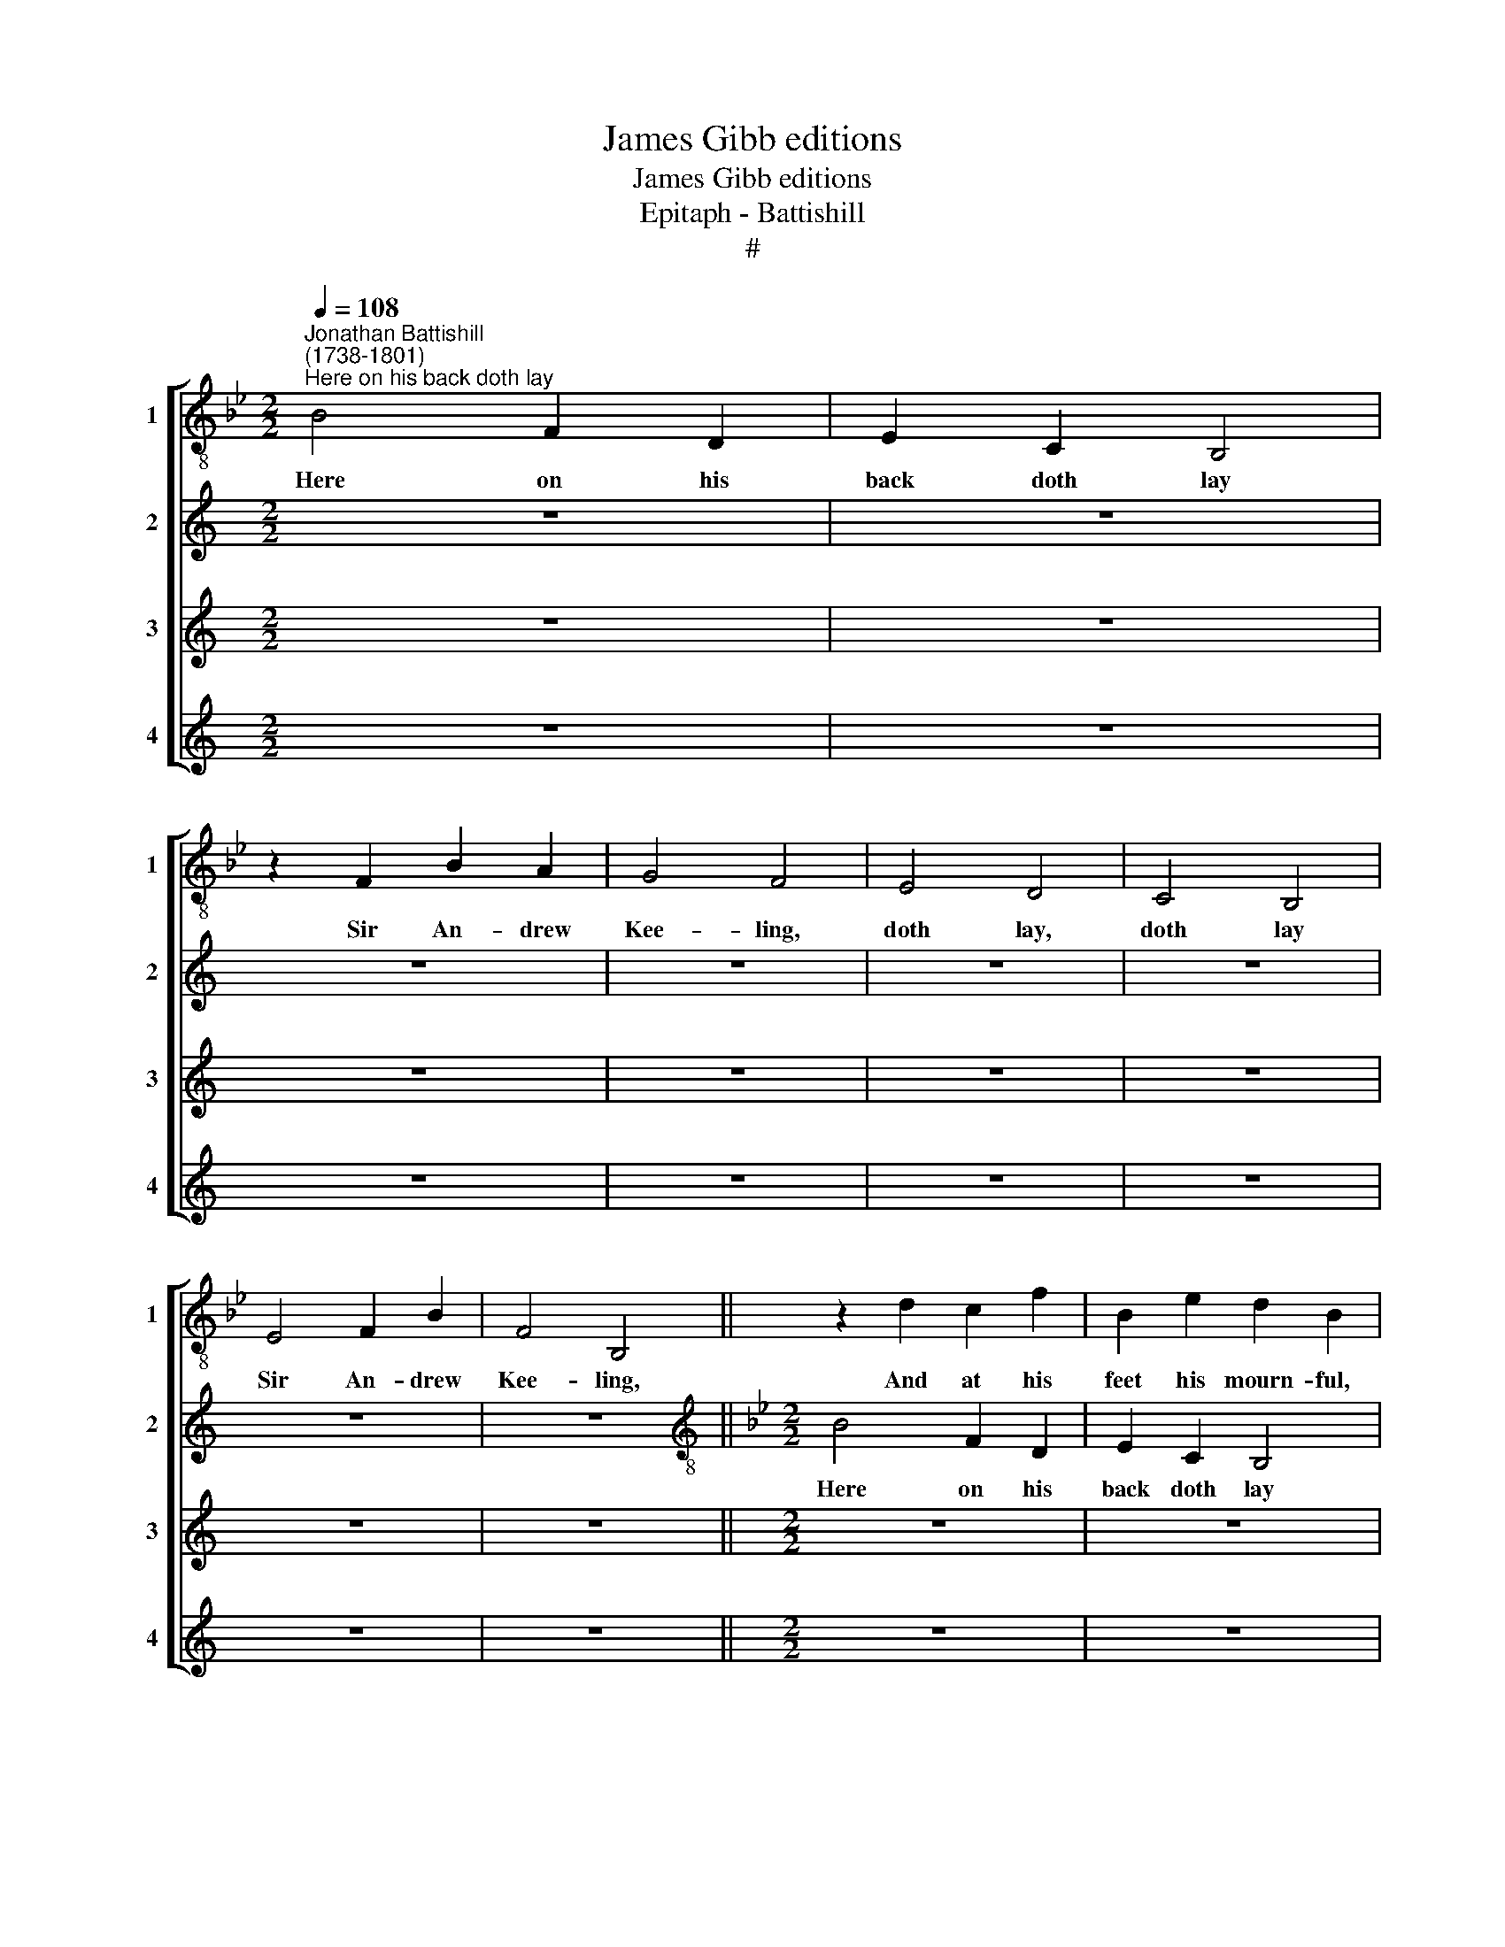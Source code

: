 X:1
T:James Gibb editions
T:James Gibb editions
T:Epitaph - Battishill
T:#
%%score [ 1 2 3 4 ]
L:1/8
Q:1/4=108
M:2/2
K:Bb
V:1 treble-8 nm="1" snm="1"
V:2 treble nm="2" snm="2"
V:3 treble nm="3" snm="3"
V:4 treble nm="4" snm="4"
V:1
"^Jonathan Battishill\n(1738-1801)""^Here on his back doth lay" B4 F2 D2 | E2 C2 B,4 | %2
w: Here on his|back doth lay|
 z2 F2 B2 A2 | G4 F4 | E4 D4 | C4 B,4 | E4 F2 B2 | F4 B,4 || z2 d2 c2 f2 | B2 e2 d2 B2 | %10
w: Sir An- drew|Kee- ling,|doth lay,|doth lay|Sir An- drew|Kee- ling,|And at his|feet his mourn- ful,|
 f3 e d2 c2 | B4 A4 | z2 c2 c2 B2 | z2 e2 e2 d2- || dG c3 B B2- | B2 A2 B2 B2 || z F B3 AGF | %17
w: mourn- ful La- dy|kneel- ing,|his La- dy,|his La- dy,|* his mourn- ful La\-|* dy kneel- ing.|But when he was a-|
 G2 E2 FF B2- | B2 Ac d=e (f2- | f2 =e2) f2 c2- | cBAG FF B2- | B2 A2 B2 F2 || G4 AF (f2- | %23
w: live and had his fee\-|* ling, and had his fee\-|* * ling, when|* he was a- live and had|* his fee- ling,|and had his fee\-|
 f3 e) d4- || d2 z2 z2 B2 | EFGA B3 c | (de) f2 B2 F2 | z2 G2 c3 B | A2 F2 z2 F2 | G2 (F<E) FFBA | %30
w: * * ling,|* She|laid up- on her back, and|he * was kneel- ing,|and he was|kneel- ing, up-|on her * back, up- on her|
 GB e4 d2 | c4 B4 || z8 | z8 |[M:2/2] z8 | z8 | z8 | z8 |[M:2/2] z8 | z8 || z8 | z8 |[M:2/2] z8 | %43
w: back, and he was|kneel- ing.||||||||||||
 z8 | z8 | z8 |[M:2/2] z8 | z8 || z8 | z8 | z8 |[M:2/2] z8 | z8 | z8 | z8 | z8 |] %56
w: |||||||||||||
V:2
[K:C] z8 | z8 | z8 | z8 | z8 | z8 | z8 | z8 ||[K:Bb][M:2/2][K:treble-8] B4 F2 D2 | E2 C2 B,4 | %10
w: ||||||||Here on his|back doth lay|
 z2 F2 B2 A2 | G4 F4 | E4 D4 | C4 B,4 || E4 F2 B2 | F4 B,4 || z2 d2 c2 f2 | B2 e2 d2 B2 | %18
w: Sir An- drew|Kee- ling,|doth lay,|doth lay|Sir An- drew|Kee- ling,|And at his|feet his mourn- ful,|
 f3 e d2 c2 | B4 A4 | z2 c2 c2 B2 | z2 e2 e2 d2- || dG c3 B B2- | B2 A2 B2 B2 || z F B3 AGF | %25
w: mourn- ful La- dy|kneel- ing,|his La- dy,|his La- dy,|* his mourn- ful La\-|* dy kneel- ing.|But when he was a-|
 G2 E2 FF B2- | B2 Ac d=e (f2- | f2 =e2) f2 c2- | cBAG FF B2- | B2 A2 B2 F2 | G4 AF (f2- | %31
w: live and had his fee\-|* ling, and had his fee\-|* * ling, when|* he was a- live and had|* his fee- ling,|and had his fee\-|
 f3 e) d4- || d2 z2 z2 B2 | EFGA B3 c | (de) f2 B2 F2 | z2 G2 c3 B | A2 F2 z2 F2 | G2 (F<E) FFBA | %38
w: * * ling,|* She|laid up- on her back, and|he * was kneel- ing,|and he was|kneel- ing, up-|on her * back, up- on her|
 GB e4 d2 | c4 B4 || z8 | z8 |[M:2/2] z8 | z8 | z8 | z8 |[M:2/2] z8 | z8 || z8 | z8 | z8 | %51
w: back, and he was|kneel- ing.||||||||||||
[M:2/2] z8 | z8 | z8 | z8 | z8 |] %56
w: |||||
V:3
[K:C] z8 | z8 | z8 | z8 | z8 | z8 | z8 | z8 ||[M:2/2] z8 | z8 | z8 | z8 | z8 | z8 || %14
w: ||||||||||||||
[K:Bb][M:2/2][K:treble-8] z8 | z8 || B4 F2 D2 | E2 C2 B,4 | z2 F2 B2 A2 | G4 F4 | E4 D4 | C4 B,4 || %22
w: ||Here on his|back doth lay|Sir An- drew|Kee- ling,|doth lay,|doth lay|
 E4 F2 B2 | F4 B,4 || z2 d2 c2 f2 | B2 e2 d2 B2 | f3 e d2 c2 | B4 A4 | z2 c2 c2 B2 | z2 e2 e2 d2- | %30
w: Sir An- drew|Kee- ling,|And at his|feet his mourn- ful,|mourn- ful La- dy|kneel- ing,|his La- dy,|his La- dy,|
 dG c3 B B2- | B2 A2 B2 B2 || z F B3 AGF | G2 E2 FF B2- | B2 Ac d=e (f2- | f2 =e2) f2 c2- | %36
w: * his mourn- ful La\-|* dy kneel- ing.|But when he was a-|live and had his fee\-|* ling, and had his fee\-|* * ling, when|
 cBAG FF B2- | B2 A2 B2 F2 | G4 AF (f2- | f3 e) d4- || d2 z2 z2 B2 | EFGA B3 c | (de) f2 B2 F2 | %43
w: * he was a- live and had|* his fee- ling,|and had his fee\-|* * ling,|* She|laid up- on her back, and|he * was kneel- ing,|
 z2 G2 c3 B | A2 F2 z2 F2 | G2 (F<E) FFBA | GB e4 d2 | c4 B4 || z8 | z8 | z8 |[M:2/2] z8 | z8 | %53
w: and he was|kneel- ing, up-|on her * back, up- on her|back, and he was|kneel- ing.||||||
 z8 | z8 | z8 |] %56
w: |||
V:4
[K:C] z8 | z8 | z8 | z8 | z8 | z8 | z8 | z8 ||[M:2/2] z8 | z8 | z8 | z8 | z8 | z8 ||[M:2/2] z8 | %15
w: |||||||||||||||
 z8 || z8 | z8 |[M:2/2] z8 | z8 | z8 | z8 ||[K:Bb][M:2/2][K:treble-8] z8 | z8 || B4 F2 D2 | %25
w: |||||||||Here on his|
 E2 C2 B,4 | z2 F2 B2 A2 | G4 F4 | E4 D4 | C4 B,4 | E4 F2 B2 | F4 B,4 || z2 d2 c2 f2 | %33
w: back doth lay|Sir An- drew|Kee- ling,|doth lay,|doth lay|Sir An- drew|Kee- ling,|And at his|
 B2 e2 d2 B2 | f3 e d2 c2 | B4 A4 | z2 c2 c2 B2 | z2 e2 e2 d2- | dG c3 B B2- | B2 A2 B2 B2 || %40
w: feet his mourn- ful,|mourn- ful La- dy|kneel- ing,|his La- dy,|his La- dy,|* his mourn- ful La\-|* dy kneel- ing.|
 z F B3 AGF | G2 E2 FF B2 | B2 Ac d=e (f2- | f2 =e2) f2 c2- | cBAG FF B2- | B2 A2 B2 F2 | %46
w: But when he was a-|live and had his fee\-|* ling, and had his fee\-|* * ling, when|* he was a- live and had|* his fee- ling,|
 G4 AF (f2- | f3 e) d4- || d2 z2 z2 B2 | EFGA B3 c | (de) f2 B2 F2 | z2 G2 c3 B | A2 F2 z2 F2 | %53
w: and had his fee\-|* * ling,|* She|laid up- on her back, and|he * was kneel- ing,|and he was|kneel- ing, up-|
 G2 (F<E) FFBA | GB e4 d2 | c4 B4 |] %56
w: on her * back, up- on her|back, and he was|kneel- ing.|

